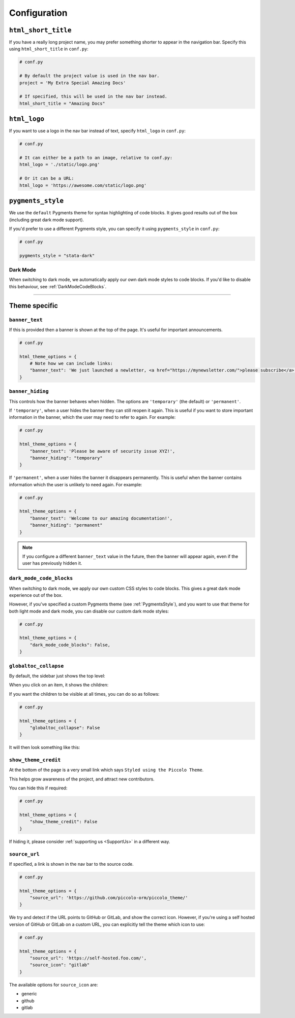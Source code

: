 Configuration
=============

``html_short_title``
--------------------

If you have a really long project name, you may prefer something shorter to
appear in the navigation bar. Specify this using ``html_short_title`` in
``conf.py``:

.. code-block:: python

    # conf.py

    # By default the project value is used in the nav bar.
    project = 'My Extra Special Amazing Docs'

    # If specified, this will be used in the nav bar instead.
    html_short_title = "Amazing Docs"

``html_logo``
-------------

If you want to use a logo in the nav bar instead of text, specify ``html_logo``
in ``conf.py``:

.. code-block:: python

    # conf.py

    # It can either be a path to an image, relative to conf.py:
    html_logo = './static/logo.png'

    # Or it can be a URL:
    html_logo = 'https://awesome.com/static/logo.png'

.. _PygmentsStyle:

``pygments_style``
------------------

We use the ``default`` Pygments theme for syntax highlighting of code blocks.
It gives good results out of the box (including great dark mode support).

If you'd prefer to use a different Pygments style, you can specify it using
``pygments_style`` in ``conf.py``:

.. code-block:: python

    # conf.py

    pygments_style = "stata-dark"

Dark Mode
~~~~~~~~~

When switching to dark mode, we automatically apply our own dark mode styles to
code blocks. If you'd like to disable this behaviour, see :ref:`DarkModeCodeBlocks`.

-------------------------------------------------------------------------------

Theme specific
--------------

``banner_text``
~~~~~~~~~~~~~~~

If this is provided then a banner is shown at the top of the page. It's useful
for important announcements.

.. code-block:: python

    # conf.py

    html_theme_options = {
        # Note how we can include links:
        "banner_text": 'We just launched a newletter, <a href="https://mynewsletter.com/">please subscribe</a>!'
    }


``banner_hiding``
~~~~~~~~~~~~~~~~~

This controls how the banner behaves when hidden. The options are
``'temporary'`` (the default) or ``'permanent'``.

If ``'temporary'``, when a user hides the banner they can still reopen it again.
This is useful if you want to store important information in the banner, which
the user may need to refer to again. For example:

.. code-block:: python

    # conf.py

    html_theme_options = {
        "banner_text": 'Please be aware of security issue XYZ!',
        "banner_hiding": "temporary"
    }

If ``'permanent'``, when a user hides the banner it disappears permanently. This is
useful when the banner contains information which the user is unlikely to
need again. For example:

.. code-block:: python

    # conf.py

    html_theme_options = {
        "banner_text": 'Welcome to our amazing documentation!',
        "banner_hiding": "permanent"
    }

.. note:: If you configure a different ``banner_text`` value in the future,
   then the banner will appear again, even if the user has previously hidden
   it.

.. _DarkModeCodeBlocks:

``dark_mode_code_blocks``
~~~~~~~~~~~~~~~~~~~~~~~~~

When switching to dark mode, we apply our own custom CSS styles to code blocks.
This gives a great dark mode experience out of the box.

However, if you've specified a custom Pygments theme (see :ref:`PygmentsStyle`),
and you want to use that theme for both light mode and dark mode, you can
disable our custom dark mode styles:

.. code-block:: python

    # conf.py

    html_theme_options = {
        "dark_mode_code_blocks": False,
    }

``globaltoc_collapse``
~~~~~~~~~~~~~~~~~~~~~~

By default, the sidebar just shows the top level:

.. image:: static/sidebar/default.png
    :width: 200px

When you click on an item, it shows the children:

.. image:: static/sidebar/clicked.png
    :width: 200px

If you want the children to be visible at all times, you can do so as follows:

.. code-block:: python

    # conf.py

    html_theme_options = {
        "globaltoc_collapse": False
    }

It will then look something like this:

.. image:: static/sidebar/expanded.png
    :width: 200px

``show_theme_credit``
~~~~~~~~~~~~~~~~~~~~~

At the bottom of the page is a very small link which says ``Styled using the Piccolo Theme``.

This helps grow awareness of the project, and attract new contributors.

You can hide this if required:

.. code-block:: python

    # conf.py

    html_theme_options = {
        "show_theme_credit": False
    }

If hiding it, please consider :ref:`supporting us <SupportUs>` in a different way.

``source_url``
~~~~~~~~~~~~~~

If specified, a link is shown in the nav bar to the source code.

.. code-block:: python

    # conf.py

    html_theme_options = {
        "source_url": 'https://github.com/piccolo-orm/piccolo_theme/'
    }

We try and detect if the URL points to GitHub or GitLab, and show the correct
icon. However, if you're using a self hosted version of GitHub or GitLab on a
custom URL, you can explicitly tell the theme which icon to use:

.. code-block:: python

    # conf.py

    html_theme_options = {
        "source_url": 'https://self-hosted.foo.com/',
        "source_icon": "gitlab"
    }

The available options for ``source_icon`` are:

* generic
* github
* gitlab
